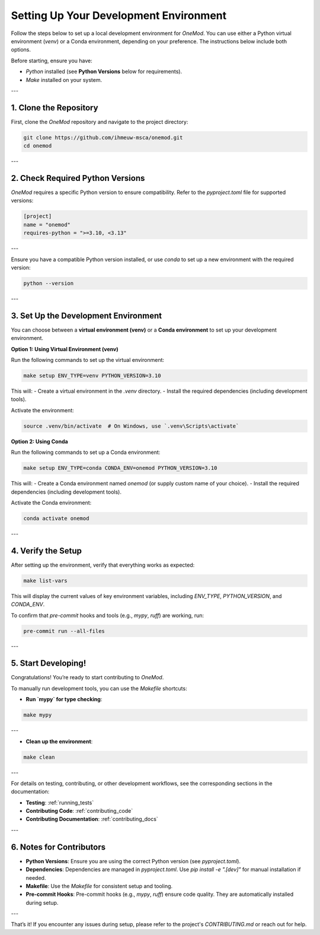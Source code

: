 .. _setup:

Setting Up Your Development Environment
=======================================

Follow the steps below to set up a local development environment for `OneMod`. You can use either a Python virtual environment (`venv`) or a Conda environment, depending on your preference. The instructions below include both options.

Before starting, ensure you have:

- `Python` installed (see **Python Versions** below for requirements).
- `Make` installed on your system.

---

1. Clone the Repository
------------------------

First, clone the `OneMod` repository and navigate to the project directory:

.. code-block:: bash

   git clone https://github.com/ihmeuw-msca/onemod.git
   cd onemod

---

2. Check Required Python Versions
----------------------------------

`OneMod` requires a specific Python version to ensure compatibility. Refer to the `pyproject.toml` file for supported versions:

.. code-block:: toml

    [project]
    name = "onemod"
    requires-python = ">=3.10, <3.13"

---

Ensure you have a compatible Python version installed, or use `conda` to set up a new environment with the required version:

.. code-block:: bash

    python --version

---

3. Set Up the Development Environment
--------------------------------------

You can choose between a **virtual environment (venv)** or a **Conda environment** to set up your development environment.

**Option 1: Using Virtual Environment (venv)**

Run the following commands to set up the virtual environment:

.. code-block:: bash

   make setup ENV_TYPE=venv PYTHON_VERSION=3.10

This will:
- Create a virtual environment in the `.venv` directory.
- Install the required dependencies (including development tools).

Activate the environment:

.. code-block:: bash

   source .venv/bin/activate  # On Windows, use `.venv\Scripts\activate`

**Option 2: Using Conda**

Run the following commands to set up a Conda environment:

.. code-block:: bash

   make setup ENV_TYPE=conda CONDA_ENV=onemod PYTHON_VERSION=3.10

This will:
- Create a Conda environment named `onemod` (or supply custom name of your choice).
- Install the required dependencies (including development tools).

Activate the Conda environment:

.. code-block:: bash

   conda activate onemod

---

4. Verify the Setup
-------------------

After setting up the environment, verify that everything works as expected:

.. code-block:: bash

   make list-vars

This will display the current values of key environment variables, including `ENV_TYPE`, `PYTHON_VERSION`, and `CONDA_ENV`.

To confirm that `pre-commit` hooks and tools (e.g., `mypy`, `ruff`) are working, run:

.. code-block:: bash

   pre-commit run --all-files

---

5. Start Developing!
--------------------

Congratulations! You’re ready to start contributing to `OneMod`.

To manually run development tools, you can use the `Makefile` shortcuts:

- **Run `mypy` for type checking**:

.. code-block:: bash

   make mypy

---

- **Clean up the environment**:

.. code-block:: bash

   make clean

---

For details on testing, contributing, or other development workflows, see the corresponding sections in the documentation:

- **Testing**: :ref:`running_tests`
- **Contributing Code**: :ref:`contributing_code`
- **Contributing Documentation**: :ref:`contributing_docs`

---

6. Notes for Contributors
-------------------------

- **Python Versions**: Ensure you are using the correct Python version (see `pyproject.toml`).
- **Dependencies**: Dependencies are managed in `pyproject.toml`. Use `pip install -e ".[dev]"` for manual installation if needed.
- **Makefile**: Use the `Makefile` for consistent setup and tooling.
- **Pre-commit Hooks**: Pre-commit hooks (e.g., `mypy`, `ruff`) ensure code quality. They are automatically installed during setup.

---

That’s it! If you encounter any issues during setup, please refer to the project's `CONTRIBUTING.md` or reach out for help.
